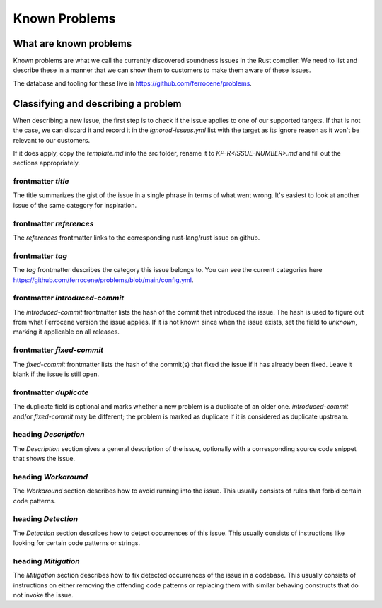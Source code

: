 .. SPDX-License-Identifier: MIT OR Apache-2.0
   SPDX-FileCopyrightText: The Ferrocene Developers

Known Problems
==============

What are known problems
-----------------------

Known problems are what we call the currently discovered soundness issues in
the Rust compiler.
We need to list and describe these in a manner that we
can show them to customers to make them aware of these issues.

The database and tooling for these live in https://github.com/ferrocene/problems.

Classifying and describing a problem
------------------------------------

When describing a new issue, the first step is to check if the issue applies to
one of our supported targets.
If that is not the case, we can discard it and record it in the `ignored-issues.yml` list with the
target as its ignore reason as it won't be relevant to our customers.

If it does apply, copy the `template.md` into the src folder, rename it to `KP-R<ISSUE-NUMBER>.md`
and fill out the sections appropriately.

frontmatter `title`
^^^^^^^^^^^^^^^^^^^

The title summarizes the gist of the issue in a single phrase in terms of
what went wrong.
It's easiest to look at another issue of the same category for inspiration.

frontmatter `references`
^^^^^^^^^^^^^^^^^^^^^^^^

The `references` frontmatter links to the corresponding rust-lang/rust issue on github.

frontmatter `tag`
^^^^^^^^^^^^^^^^^

The `tag` frontmatter describes the category this issue belongs to. You can see the current
categories here https://github.com/ferrocene/problems/blob/main/config.yml.

frontmatter `introduced-commit`
^^^^^^^^^^^^^^^^^^^^^^^^^^^^^^^

The `introduced-commit` frontmatter lists the hash of the commit that
introduced the issue.
The hash is used to figure out from what Ferrocene version the issue applies.
If it is not known since when the issue exists, set the field to `unknown`,
marking it applicable on all releases.

frontmatter `fixed-commit`
^^^^^^^^^^^^^^^^^^^^^^^^^^

The `fixed-commit` frontmatter lists the hash of the commit(s) that fixed the
issue if it has already been fixed.
Leave it blank if the issue is still open.

frontmatter `duplicate`
^^^^^^^^^^^^^^^^^^^^^^^

The duplicate field is optional and marks whether a new problem is a duplicate 
of an older one.
`introduced-commit` and/or `fixed-commit` may be different; the problem is marked as duplicate if 
it is considered as duplicate upstream.

heading `Description`
^^^^^^^^^^^^^^^^^^^^^

The `Description` section gives a general description of the issue, optionally
with a corresponding source code snippet that shows the issue.

heading `Workaround`
^^^^^^^^^^^^^^^^^^^^

The `Workaround` section describes how to avoid running into the issue.
This usually consists of rules that forbid certain code patterns.

heading `Detection`
^^^^^^^^^^^^^^^^^^^

The `Detection` section describes how to detect occurrences of this issue.
This usually consists of instructions like looking for certain code patterns or
strings.

heading `Mitigation`
^^^^^^^^^^^^^^^^^^^^

The `Mitigation` section describes how to fix detected occurrences of the issue
in a codebase.
This usually consists of instructions on either removing the offending code
patterns or replacing them with similar behaving constructs that do not invoke
the issue.
